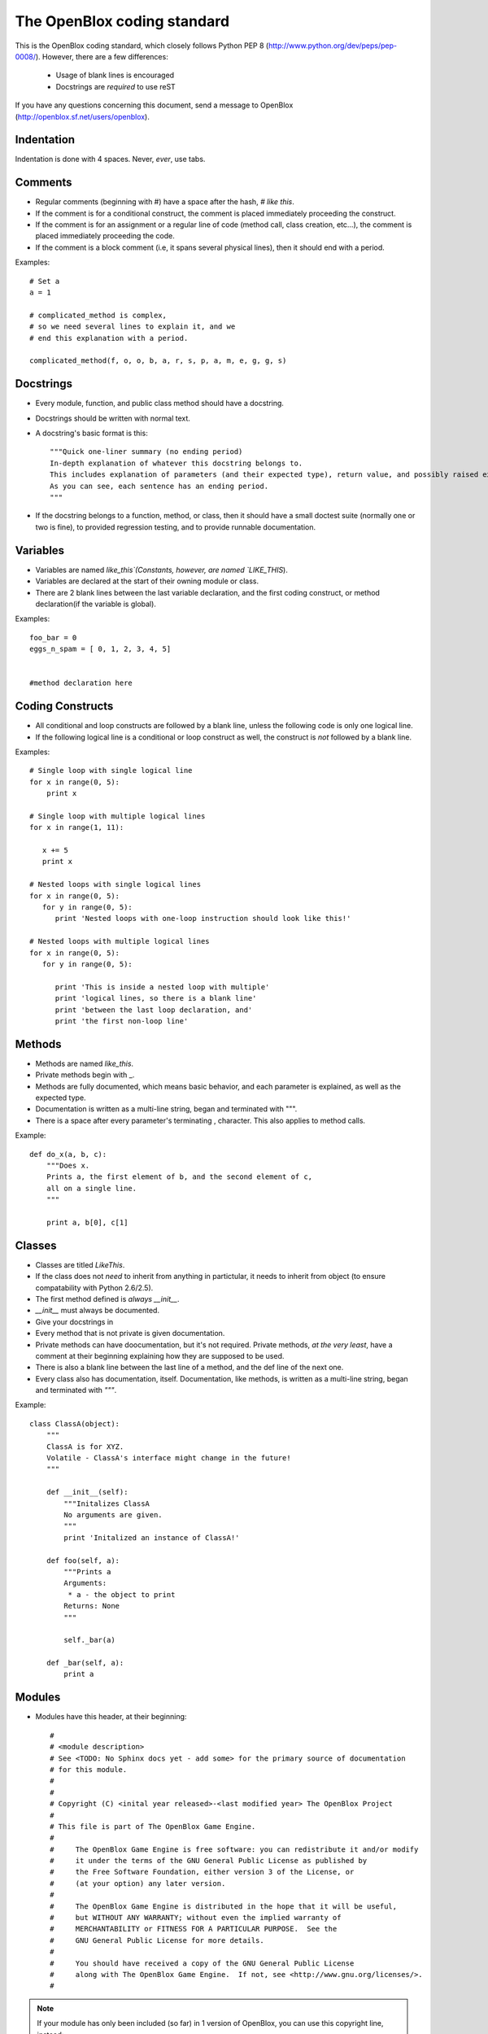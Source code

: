============================
The OpenBlox coding standard
============================

This is the OpenBlox coding standard, which closely follows Python PEP 8 (http://www.python.org/dev/peps/pep-0008/).
However, there are a few differences:

 * Usage of blank lines is encouraged
 * Docstrings are *required* to use reST

If you have any questions concerning this document, send a message to OpenBlox (http://openblox.sf.net/users/openblox).

Indentation
-----------

Indentation is done with 4 spaces. Never, *ever*, use tabs.

Comments
---------

* Regular comments (beginning with #) have a space after the hash, `# like this`.
* If the comment is for a conditional construct, the comment is placed immediately proceeding the construct.
* If the comment is for an assignment or a regular line of code (method call, class creation, etc...), the comment is placed immediately proceeding the code.
* If the comment is a block comment (i.e, it spans several physical lines), then it should end with a period.

Examples::

    # Set a
    a = 1

    # complicated_method is complex,
    # so we need several lines to explain it, and we
    # end this explanation with a period.
    
    complicated_method(f, o, o, b, a, r, s, p, a, m, e, g, g, s)

Docstrings
-----------

* Every module, function, and public class method should have a docstring.
* Docstrings should be written with normal text.

* A docstring's basic format is this::

    """Quick one-liner summary (no ending period)
    In-depth explanation of whatever this docstring belongs to.
    This includes explanation of parameters (and their expected type), return value, and possibly raised exceptions (where applicable).
    As you can see, each sentence has an ending period.
    """

* If the docstring belongs to a function, method, or class, then it should have a small doctest suite (normally one or two is fine), to provided regression testing, and to provide runnable documentation.

Variables
----------

* Variables are named `like_this`(Constants, however, are named `LIKE_THIS`).
* Variables are declared at the start of their owning module or class.
* There are 2 blank lines between the last variable declaration, and the first coding construct, or method declaration(if the variable is global).

Examples::

    foo_bar = 0
    eggs_n_spam = [ 0, 1, 2, 3, 4, 5]


    #method declaration here

Coding Constructs
------------------

* All conditional and loop constructs are followed by a blank line, unless the following code is only one logical line.
* If the following logical line is a conditional or loop construct as well, the construct is *not* followed by a blank line.

Examples::

   # Single loop with single logical line
   for x in range(0, 5):
       print x

   # Single loop with multiple logical lines
   for x in range(1, 11):

      x += 5
      print x

   # Nested loops with single logical lines
   for x in range(0, 5):
      for y in range(0, 5):
         print 'Nested loops with one-loop instruction should look like this!'

   # Nested loops with multiple logical lines
   for x in range(0, 5):
      for y in range(0, 5):

         print 'This is inside a nested loop with multiple'
         print 'logical lines, so there is a blank line'
         print 'between the last loop declaration, and'
         print 'the first non-loop line'
         
Methods
--------

* Methods are named `like_this`.
* Private methods begin with _.
* Methods are fully documented, which means basic behavior, and each parameter is explained, as well as the expected type.
* Documentation is written as a multi-line string, began and terminated with """.
* There is a space after every parameter's terminating , character. This also applies to method calls.

Example::

    def do_x(a, b, c):
        """Does x.
        Prints a, the first element of b, and the second element of c,
        all on a single line.
        """

        print a, b[0], c[1]


Classes
--------

* Classes are titled `LikeThis`.
* If the class does not *need* to inherit from anything in partictular, it needs to inherit from object (to ensure compatability with Python 2.6/2.5).
* The first method defined is *always* `__init__`.
* `__init__` must always be documented.
* Give your docstrings in
* Every method that is not private is given documentation.
* Private methods can have doocumentation, but it's not required. Private methods, *at the very least*, have a comment at their beginning explaining how they are supposed to be used.
* There is also a blank line between the last line of a method, and the def line of the next one.
* Every class also has documentation, itself. Documentation, like methods, is written as a multi-line string, began and terminated with `"""`.

Example::

    class ClassA(object):
        """
        ClassA is for XYZ.
        Volatile - ClassA's interface might change in the future!
        """

        def __init__(self):
            """Initalizes ClassA
            No arguments are given.
            """
            print 'Initalized an instance of ClassA!'

        def foo(self, a):
            """Prints a
            Arguments:
             * a - the object to print
            Returns: None
            """

            self._bar(a)

        def _bar(self, a):
            print a

Modules
--------

* Modules have this header, at their beginning::

    #
    # <module description>
    # See <TODO: No Sphinx docs yet - add some> for the primary source of documentation
    # for this module.
    #
    #
    # Copyright (C) <inital year released>-<last modified year> The OpenBlox Project
    #
    # This file is part of The OpenBlox Game Engine.
    #
    #     The OpenBlox Game Engine is free software: you can redistribute it and/or modify
    #     it under the terms of the GNU General Public License as published by
    #     the Free Software Foundation, either version 3 of the License, or
    #     (at your option) any later version.
    #
    #     The OpenBlox Game Engine is distributed in the hope that it will be useful,
    #     but WITHOUT ANY WARRANTY; without even the implied warranty of
    #     MERCHANTABILITY or FITNESS FOR A PARTICULAR PURPOSE.  See the
    #     GNU General Public License for more details.
    #
    #     You should have received a copy of the GNU General Public License
    #     along with The OpenBlox Game Engine.  If not, see <http://www.gnu.org/licenses/>.
    #

.. note::

    If your module has only been included (so far) in 1 version of OpenBlox, you can
    use this copyright line, instead::

        # Copyright (C) <inital year released> The OpenBlox Project

    Also, if your module hasn't been modified in every year it's been included
    with OpenBlox, use this copyright line::

        # Copyright (C) <inital year released>, <modified years, seperated by a comma> The OpenBlox Project

    For example, if your module was released in 2009, and was modified in 2010 *and* 2011,
    you should use::

        # Copyright (C) 2009-2011 The OpenBlox Project

    On the other hand, if your module was released in 2008, and modified in 2009 and 2011,
    you should use::

        # Copyright (C) 2008, 2009, 2011 The OpenBlox Project

.. note::

    If you are writing a Python package, then source files located in your package
    (save for __init__.py) need not have the Sphinx documentation link. This doesn't
    apply to the `obengine` package, however.

* Modules are named `likethis`.
* There are 2 blank lines between the terminating `#` of the header, and the first variable declaration.

.. _reST: http://docutils.sf.net/rst.html
